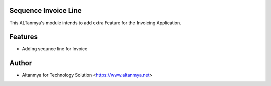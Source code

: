 Sequence Invoice Line
================================
This ALTanmya's module intends to add extra Feature for the Invoicing Application.

Features
========
* Adding sequnce line for Invoice

Author
=======
* Altanmya for Technology Solution <https://www.altanmya.net>



